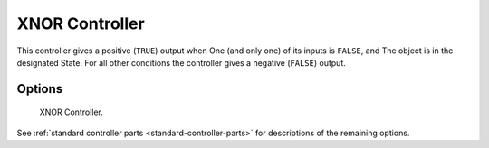 
***************
XNOR Controller
***************

This controller gives a positive (``TRUE``) output when
One (and only one) of its inputs is ``FALSE``, and
The object is in the designated State.
For all other conditions the controller gives a negative (``FALSE``) output.


Options
=======

.. figure:: /images/logic-controllers-types-xnor-node.png
   :width: 292px

   XNOR Controller.

See :ref:`standard controller parts <standard-controller-parts>` for descriptions of the remaining options.
